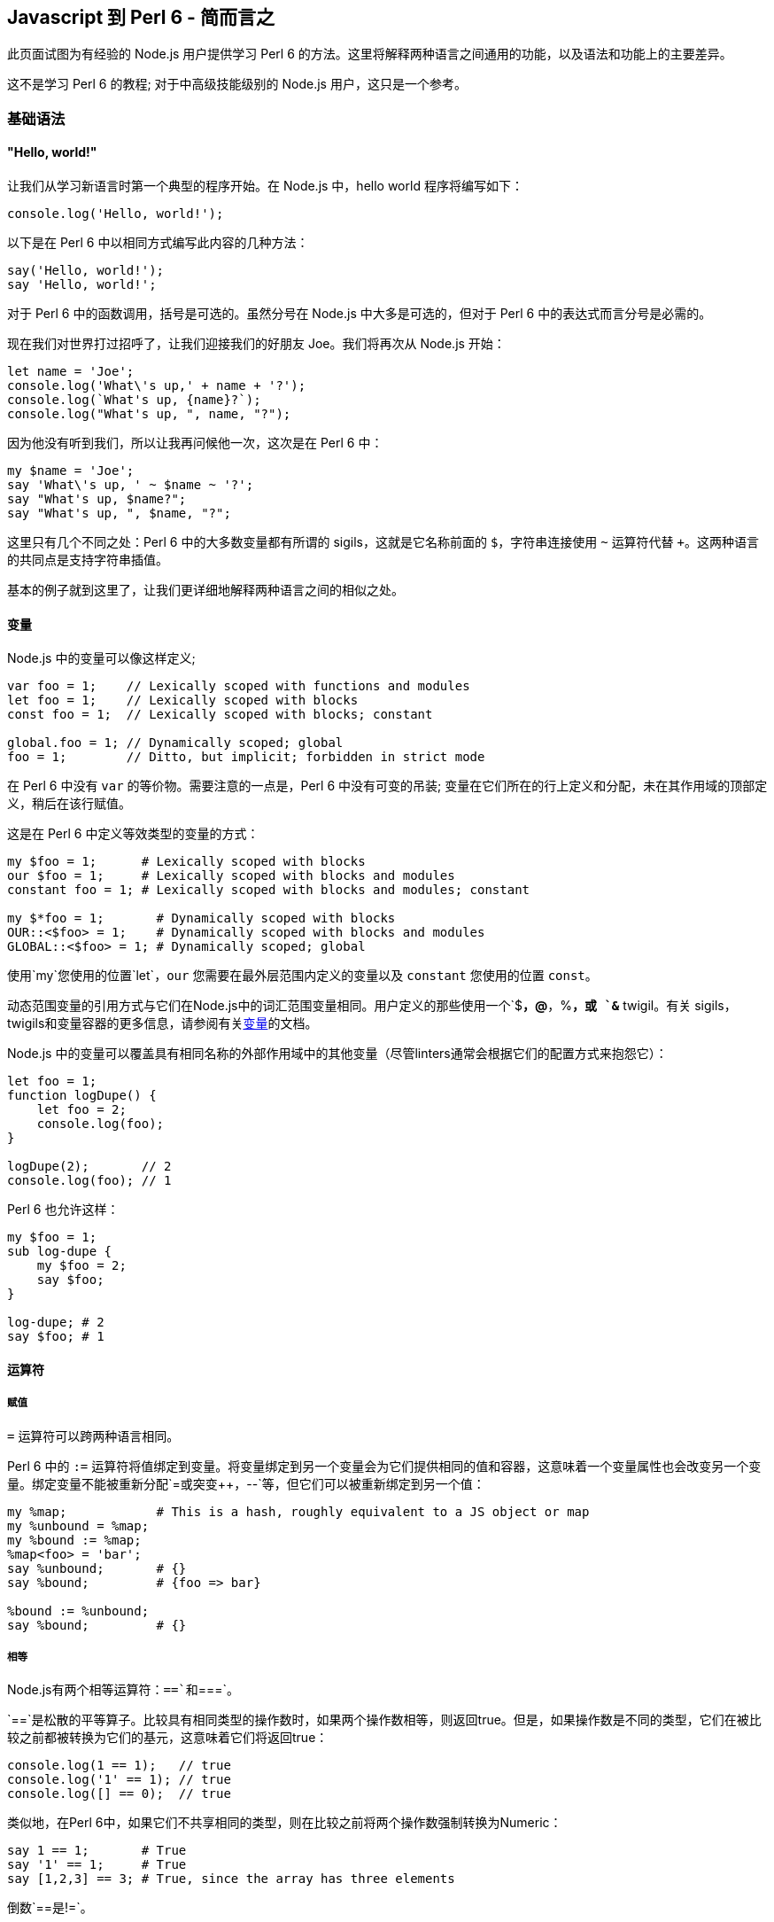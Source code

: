 == Javascript 到 Perl 6 - 简而言之

此页面试图为有经验的  Node.js 用户提供学习 Perl 6 的方法。这里将解释两种语言之间通用的功能，以及语法和功能上的主要差异。

这不是学习 Perl 6 的教程; 对于中高级技能级别的 Node.js 用户，这只是一个参考。

=== 基础语法

==== "Hello, world!"

让我们从学习新语言时第一个典型的程序开始。在 Node.js 中，hello world 程序将编写如下：

```js
console.log('Hello, world!');
```

以下是在 Perl 6 中以相同方式编写此内容的几种方法：

```perl6
say('Hello, world!');
say 'Hello, world!';
```

对于 Perl 6 中的函数调用，括号是可选的。虽然分号在 Node.js 中大多是可选的，但对于 Perl 6 中的表达式而言分号是必需的。

现在我们对世界打过招呼了，让我们迎接我们的好朋友 Joe。我们将再次从 Node.js 开始：

```js
let name = 'Joe';
console.log('What\'s up,' + name + '?');
console.log(`What's up, {name}?`);
console.log("What's up, ", name, "?");
```

因为他没有听到我们，所以让我再问候他一次，这次是在 Perl 6 中：

```perl6
my $name = 'Joe';
say 'What\'s up, ' ~ $name ~ '?';
say "What's up, $name?";
say "What's up, ", $name, "?";
```

这里只有几个不同之处：Perl 6 中的大多数变量都有所谓的 sigils，这就是它名称前面的 `$`，字符串连接使用 `~` 运算符代替 `+`。这两种语言的共同点是支持字符串插值。

基本的例子就到这里了，让我们更详细地解释两种语言之间的相似之处。

==== 变量

Node.js 中的变量可以像这样定义;

```js
var foo = 1;    // Lexically scoped with functions and modules
let foo = 1;    // Lexically scoped with blocks
const foo = 1;  // Lexically scoped with blocks; constant
 
global.foo = 1; // Dynamically scoped; global
foo = 1;        // Ditto, but implicit; forbidden in strict mode
```

在 Perl 6 中没有 `var` 的等价物。需要注意的一点是，Perl 6 中没有可变的吊装; 变量在它们所在的行上定义和分配，未在其作用域的顶部定义，稍后在该行赋值。

这是在 Perl 6 中定义等效类型的变量的方式：

```perl6
my $foo = 1;      # Lexically scoped with blocks 
our $foo = 1;     # Lexically scoped with blocks and modules 
constant foo = 1; # Lexically scoped with blocks and modules; constant 
 
my $*foo = 1;       # Dynamically scoped with blocks 
OUR::<$foo> = 1;    # Dynamically scoped with blocks and modules 
GLOBAL::<$foo> = 1; # Dynamically scoped; global 
```

使用`my`您使用的位置`let`，`our` 您需要在最外层范围内定义的变量以及 `constant` 您使用的位置 `const`。

动态范围变量的引用方式与它们在Node.js中的词汇范围变量相同。用户定义的那些使用一个`$*`，`@*`，`%*`，或 `&*` twigil。有关 sigils，twigils和变量容器的更多信息，请参阅有关link:https://docs.perl6.org/language/variables[变量]的文档。

Node.js 中的变量可以覆盖具有相同名称的外部作用域中的其他变量（尽管linters通常会根据它们的配置方式来抱怨它）：

```js
let foo = 1;
function logDupe() {
    let foo = 2;
    console.log(foo);
}
 
logDupe(2);       // 2
console.log(foo); // 1
```

Perl 6 也允许这样：

```perl6
my $foo = 1;
sub log-dupe {
    my $foo = 2;
    say $foo;
}
 
log-dupe; # 2 
say $foo; # 1 
```

==== 运算符

===== 赋值

`=` 运算符可以跨两种语言相同。

Perl 6 中的 `:=` 运算符将值绑定到变量。将变量绑定到另一个变量会为它们提供相同的值和容器，这意味着一个变量属性也会改变另一个变量。绑定变量不能被重新分配`=`或突变`++`，`--`等，但它们可以被重新绑定到另一个值：

```perl6
my %map;            # This is a hash, roughly equivalent to a JS object or map 
my %unbound = %map;
my %bound := %map;
%map<foo> = 'bar';
say %unbound;       # {} 
say %bound;         # {foo => bar} 
 
%bound := %unbound;
say %bound;         # {} 
```

===== 相等

Node.js有两个相等运算符：`==`和`===`。

`==`是松散的平等算子。比较具有相同类型的操作数时，如果两个操作数相等，则返回true。但是，如果操作数是不同的类型，它们在被比较之前都被转换为它们的基元，这意味着它们将返回true：

```perl6
console.log(1 == 1);   // true
console.log('1' == 1); // true
console.log([] == 0);  // true
```

类似地，在Perl 6中，如果它们不共享相同的类型，则在比较之前将两个操作数强制转换为Numeric：

```perl6
say 1 == 1;       # True 
say '1' == 1;     # True 
say [1,2,3] == 3; # True, since the array has three elements 
```

倒数`==`是`!=`。

Perl 6有另一个类似于的运算符 `==`：`eq`。如果它们是不同的类型，而不是将操作数转换为Numeric，而不是`eq`将它们转换为字符串：

```perl6
say '1' eq '1'; # True 
say 1 eq '1';   # True 
```

逆的`eq`是`ne`或`!eq`。

`===`是严格的相等运算符。如果两个操作数是相同的值，则返回true。比较对象时，如果它们是完全相同的对象，*则只*返回true：

```js
console.log(1 === 1);   // true
console.log('1' === 1); // false
console.log({} === {}); // false
 
let obj = {};
let obj2 = obj;
console.log(obj === obj2); // true;
```

在 Perl 6 中，运算符的行为相同，但有一个例外：两个具有相同值但容器不同的对象将返回false：

```perl6
say 1 === 1; # True 
say '1' === 1; # True 
say {} === {};  # False 
 
my \hash = {};
my %hash = hash;
say hash === %hash; # False 
```

在最后一种情况下，它是相同的对象，但容器是不同的，这就是它返回False的原因。

倒数`===`是`!==`。

这是Perl 6的其他相等运算符很有用的地方。如果值具有不同的容器，则`eqv`可以使用操作员。此运算符也可用于检查深度相等性，通常需要在Node.js中使用库：

```perl6
say {a => 1} eqv {a => 1}; # True; 
 
my \hash = {};
my %hash := hash;
say hash eqv %hash; # True 
```

如果您需要检查两个变量是否具有相同的容器和值，请使用`=:=`运算符。

```perl6
my @arr = [1,2,3];
my @arr2 := @arr;   # Bound variables keep the container of the other variable 
say @arr =:= @arr2; # True 
```

===== Smartmatching

Perl 6有一个用于比较值的最后一个运算符，但它不完全是一个相等运算符。这就是 `~~` 智能匹配运算符。这有几个用途：它可以像 `instanceof` 在Node.js 中一样使用，以匹配正则表达式，并检查值是否是散列，包，集或映射中的键：

```perl6
say 'foo' ~~ Str; # True 
 
my %hash = a => 1;
say 'a' ~~ %hash; # True 
 
my $str = 'abc';
$str ~~ s/abc/def/; # Mutates $str, like foo.replace('abc', 'def') 
say $str;           # def 
```

在我们讨论 Perl 6 中 `instanceof` 的时候, Node.js 对象的 `constructor`  属性相当于 `WHAT` 属性：

```js
console.log('foo'.constructor); // OUTPUT: String
say 'foo'.WHAT; # OUTPUT: Str 
```

===== Numeric

Node.js的有`+`，`-`，`/`，`*`，`%`，和（在ES6）`**`作为数字运算符。当操作数是不同类型时，类似于相等运算符，在执行操作之前会转换为它们的基元，从而使这成为可能：

```js
console.log(1 + 2);   // 3
console.log([] + {}); // [object Object]
console.log({} + []); // 0
```

In Perl 6, again, they are converted to a Numeric type, as before:

在Perl 6中，它们再次转换为数字类型，如前所述：

```perl6
say 1 + 2;        # 3 
say [] + {};      # 0 
say {} + [1,2,3]; # 3 
```

In addition, Perl 6 has `div` and `%%`. `div` behaves like `int` division in C, while `%%` checks if one number is cleanly divisible by another or not:

另外，Perl 6有`div`和`%%`。`div`表现得像`int`C中的分裂，同时`%%`检查一个数字是否可以被另一个数字完全整除：

```perl6
say 4 div 3; # 1 
say 4 %% 3;  # False 
say 6 %% 3;  # True 
```

===== Bitwise

Node.js has `&`, `|`, `^`, `~`, `<<`, `>>`, `>>>`, and `~` for bitwise operators:

Node.js的有`&`，`|`，`^`，`~`，`<<`，`>>`，`>>>`，和`~`对位运算符：

```js
console.log(1 << 1);  // 2
console.log(1 >> 1);  // 0
console.log(1 >>> 1); // 0
console.log(1 & 1);   // 1
console.log(0 | 1);   // 1
console.log(1 ^ 1);   // 0
console.log(~1);      // -2
```

In Perl 6, there is no equivalent to `>>>`. All bitwise operators are prefixed with `+`, however two's complement uses `+^` instead of `~`:

在Perl 6中，没有相当于`>>>`。所有按位运算符都以前缀为前缀`+`，但是使用两个补码`+^`而不是`~`：

```perl6
say 1 +< 1; # 2 
say 1 +> 1; # 0 
            # No equivalent for >>> 
say 1 +& 1; # 1 
say 0 +| 1; # 1 
say 1 +^ 1; # 0 
say +^1;    # -2 
```

===== Custom operators and operator overloading

Node.js does not allow operator overloading without having to use a Makefile or build Node.js with a custom version of V8. Perl 6 allows custom operators and operator overloading natively! Since all operators are subroutines, you can define your own like so:

Node.js不允许运算符重载而不必使用Makefile或使用自定义版本的V8构建Node.js. Perl 6允许自定义操作符和操作符本机重载！由于所有运算符都是子程序，因此您可以像这样定义自己的运算符：

```perl6
multi sub infix:<||=>($a, $b) is equiv(&infix:<+=>) { $a || $b }
 
my $foo = 0;
$foo ||= 1;
say $foo; # OUTPUT: 1 
```

Operators can be defined as `prefix`, `infix`, or `postfix`. The `is tighter`, `is equiv`, and `is looser` traits optionally define the operator's precedence. In this case, `||=` has the same precedence as `+=`.

Note how `multi` is used when declaring the operator subroutines. This allows multiple subroutines with the same name to be declared while also having different signatures. This will be explained in greater detail in the link:https://docs.perl6.org/language/js-nutshell#Functions[Functions] section. For now, all we need to know is that it allows us to override any native operator we want:

运算符可以定义为`prefix`，`infix`，或`postfix`。的`is tighter`，`is equiv`和`is looser`性状选择定义操作的优先级。在这种情况下，`||=`具有相同的优先级`+=`。

注意`multi`在声明操作符子例程时如何使用。这允许声明具有相同名称的多个子例程，同时具有不同的签名。这将在“ link:https://docs.perl6.org/language/js-nutshell#Functions[功能”]部分中详细说明。目前，我们需要知道的是它允许我们覆盖我们想要的任何本机运算符：

```perl6
=== Using the `is default` trait here forces this subroutine to be chosen first, 
=== so long as the signature of the subroutine matches. 
multi sub prefix:<++>($a) is default { $a - 1 }
 
my $foo = 1;
say ++$foo; # OUTPUT: 0 
```

==== Control flow

===== if/else

You should be familiar with how `if`/`else` looks in JavaScript:

您应该熟悉 JavaScript 中的 `if`/ `else`：

```js
let diceRoll = Math.ceil(Math.random() * 6) + Math.ceil(Math.random() * 6);
if (diceRoll === 2) {
    console.log('Snake eyes!');
} else if (diceRoll === 16) {
    console.log('Boxcars!');
} else {
    console.log(`Rolled ${diceRoll}.`);
}
```

In Perl 6, `if`/`else` works largely the same, with a few key differences. One, parentheses are not required. Two, `else if` is written as `elsif`. Three, the if clause may be written *after* a statement:

在Perl 6中，`if`/的`else`工作方式基本相同，只有一些关键的区别。一，括号不是必需的。二，`else if`写成`elsif`。三，if语句可以*在*声明*后*写出：

```perl6
my Int $dice-roll = ceiling rand * 12 + ceiling rand * 12;
if $dice-roll == 2 {
    say 'Snake eyes!';
} elsif $dice-roll == 16 {
    say 'Boxcars!';
} else {
    say "Rolled $dice-roll.";
}
```

Alternatively, though less efficient, this could be written to use `if` after statements:

或者，虽然效率较低，但可以`if`在语句后使用：

```perl6
my Int $dice-roll = ceiling rand * 12 + ceiling rand * 12;
say 'Snake eyes!'        if $dice-roll == 2;
say 'Boxcars!'           if $dice-roll == 16;
say "Rolled $dice-roll." if $dice-roll !~~ 2 | 16;
```

Perl 6 also has `when`, which is like `if`, but if the condition given is true, no code past the `when` block within the block it's in is executed:

Perl 6也有`when`，就像是`if`，但是如果给出的条件为真，`when`那么执行它所执行的块中没有代码超过块：

```perl6
{
    when True {
        say 'In when block!'; # OUTPUT: In when block! 
    }
    say 'This will never be output!';
}
```

Additionally, Perl 6 has `with`, `orwith`, and `without`, which are like `if`, `else if`, and `else` respectively, but instead of checking whether their condition is true, they check if it's defined.

此外，Perl 6的有`with`，`orwith`和`without`，这是一样`if`，`else if`和，`else`分别但是，不是检查自己的条件是否为真，他们检查，如果它被定义。

===== switch

Switch statements are a way of checking for equality between a given value and a list of values and run some code if one matches. `case` statements define each value to compare to. `default`, if included, acts as a fallback for when the given value matches no cases. After matching a case, `break` is typically used to prevent the code from the cases that follow the one matched from being executed, though rarely this is intentionally omitted.

Switch语句是一种检查给定值和值列表之间相等性的方法，并在匹配时运行一些代码。`case`语句定义要比较的每个值。`default`，如果包含，则作为给定值不匹配任何情况的后备。在匹配案例之后，`break`通常用于防止代码跟随匹配的案例执行，尽管很少有意省略。

```js
const ranklist = [2, 3, 4, 5, 6, 7, 8, 9, 'Jack', 'Queen', 'King', 'Ace'];
const ranks    = Array.from(Array(3), () => ranklist[Math.floor(Math.random() * ranks.length)]);
let   score    = 0;
 
for (let rank of ranks) {
    switch (rank) {
        case 'Jack':
        case 'Queen':
        case 'King':
            score += 10;
            break;
        case 'Ace';
            score += (score <= 11) ? 10 : 1;
            break;
        default:
            score += rank;
            break;
    }
}
```

In Perl 6, `given` can be used like switch statements. There is no equivalent to `break` since `when` blocks are most commonly used like `case` statements. One major difference between `switch` and `given` is that a value passed to a `switch` statement will only match cases that are exactly equal to the value; `given` values are smartmatched (`~~`) against the `when` values.

在Perl 6中，`given`可以像switch语句一样使用。没有相应的，`break`因为`when`块最常用于`case`语句。`switch`和之间的一个主要区别`given`是传递给`switch`语句的值只匹配与值完全相等的情况; `given`值是`~~`针对值的smartmatched（）`when`。

```perl6
my     @ranklist = [2, 3, 4, 5, 6, 7, 8, 9, 'Jack', 'Queen', 'King', 'Ace'];
my     @ranks    = @ranklist.pick: 3;
my Int $score    = 0;
 
for @ranks -> $rank {
    # The when blocks implicitly return the last statement they contain. 
    $score += do given $rank {
        when 'Jack' | 'Queen' | 'King' { 10 }
        when 'Ace' { $score <= 11 ?? 10 !! 1 }
        default { $_ }
    };
}
```

If there are multiple `when` blocks that match the value passed to `given` and you wish to run more than one of them, use `proceed`. `succeed` may be used to exit both the `when` block it's in and the given block, preventing any following statements from being executed:

如果有多个`when`块与传递的值匹配，`given`并且您希望运行多个块，请使用`proceed`。`succeed`可用于退出`when`它所在的块和给定的块，防止执行以下任何语句：

```perl6
given Int {
    when Int     { say 'Int is Int';     proceed }
    when Numeric { say 'Int is Numeric'; proceed }
    when Any     { say 'Int is Any';     succeed }
    when Mu      { say 'Int is Mu'               } # Won't output 
}
 
=== OUTPUT: 
=== Int is Int 
=== Int is Numeric 
=== Int is Any 
```

===== for, while, and do/while

There are three different types of for loops in JavaScript:

JavaScript中有三种不同类型的for循环：

```js
// C-style for loops
const letters = {};
for (let ord = 0x61; ord <= 0x7A; ord++) {
    let letter = String.fromCharCode(ord);
    letters[letter] = letter.toUpperCase();
}
 
// for..in loops (typically used on objects)
for (let letter in letters) {
    console.log(letters[letter]);
    # OUTPUT: 
    # A 
    # B 
    # C 
    # etc. 
}
 
// for..of loops (typically used on arrays, maps, and sets)
for (let letter of Object.values(letters)) {
    console.log(letter);
    # OUTPUT: 
    # A 
    # B 
    # C 
    # etc. 
}
```

Perl 6 `for` loops most closely resemble `for..of` loops, since they work on anything as long as it's iterable. C-style loops are possible to write using `loop`, but this is discouraged since they're better written as `for` loops using ranges. Like `if` statements, `for` may follow a statement, with the current iteration being accessible using the `$_` variable (known as "it"). Methods on `$_` may be called without specifying the variable:

Perl 6 `for`循环最接近`for..of`循环，因为只要它是可迭代的，它们就可以处理任何东西。C风格的循环可以使用`loop`，但不鼓励这样做，因为它们更好地编写为`for`使用范围的循环。类似`if`语句，`for`可以遵循一个语句，当前迭代可以使用`$_`变量（称为“它”）访问。`$_`可以在不指定变量的情况下调用方法：

```perl6
my Str %letters{Str};
%letters{$_} = .uc for 'a'..'z';
.say for %letters.values;
=== OUTPUT: 
=== A 
=== B 
=== C 
=== etc. 
```

`while` loops work identically between JavaScript and Perl 6. Perl 6 also has `until` loops, where instead of iterating until the given condition is false, they iterate until the condition is true.

`do/while` loops are known as `repeat/while` loops in Perl 6. Likewise with `while`, `repeat/until` loops also exist and loop until the given condition is false.

To write infinite loops in Perl 6, use `loop` rather than `for` or `while`.

In JavaScript, `continue` is used to skip to the next iteration in a loop, and `break` is used to exit a loop early:

`while`循环在JavaScript和Perl 6之间的工作相同.Perl 6也有`until`循环，而不是迭代直到给定条件为假，它们迭代直到条件为真。

`do/while`循环`repeat/while`在Perl 6 中称为循环。同样`while`，`repeat/until`循环也存在并循环，直到给定条件为假。

要在Perl 6中编写无限循环，请使用`loop`而不是`for`或`while`。

在JavaScript中，`continue`用于跳转到循环中的下一个迭代，并`break`用于提前退出循环：

```js
let primes = new Set();
let i      = 2;
 
do {
    let isPrime = true;
    for (let prime of primes) {
        if (i % prime == 0) {
            isPrime = false;
            break;
        }
    }
    if (!isPrime) continue;
    primes.add(i);
} while (++i < 20);
 
console.log(primes); # OUTPUT: Set { 2, 3, 5, 7, 11, 13, 17, 19 } 
```

In Perl 6, these are known as `next` and `last` respectively. There is also `redo`, which repeats the current iteration without evaluating the loop's condition again.

`next`/`redo`/`last` statements may be followed by a label defined before an outer loop to make the statement work on the loop the label refers to, rather than the loop the statement is in:

在Perl 6中，这些分别称为`next`和`last`。还有`redo`，它重复当前迭代而不再评估循环的条件。

`next`/ `redo`/ `last`语句后跟一个在外部循环之前定义的标签，以使该语句在标签所引用的循环上起作用，而不是该语句所在的循环：

```perl6
my %primes is SetHash;
my Int $i = 2;
 
OUTSIDE:
repeat {
    next OUTSIDE if $i %% $_ for %primes.keys;
    %primes{$i}++;
} while ++$i < 20;
 
say %primes; # OUTPUT: SetHash(11 13 17 19 2 3 5 7) 
```

===== do

`do` is not currently a feature in JavaScript, however a proposal has been made to link:https://github.com/tc39/proposal-do-expressions[add it to ECMAScript]. `do` expressions evaluate a block and return the result:

`do`目前不是JavaScript中的一项功能，但已提出link:https://github.com/tc39/proposal-do-expressions[将其添加到ECMAScript]的提案。`do`表达式计算一个块并返回结果：

```perl6
constant VERSION        = v2.0.0;
constant VERSION_NUMBER = do {
    my @digits = VERSION.Str.comb(/\d+/);
    :16(sprintf "%02x%02x%04x", |@digits)
};
say VERSION_NUMBER; # OUTPUT: 33554432 
```

==== Types

===== Creating types

In JavaScript, types are created by making a class (or a constructor in ES5 and earlier). If you've used TypeScript, you can define a type as a subset of other types like so:

在JavaScript中，通过创建类（或ES5及更早版本中的构造函数）来创建类型。如果您使用过TypeScript，则可以将类型定义为其他类型的子集，如下所示：

```js
type ID = string | number;
```

In Perl 6, classes, roles, subsets, and enums are considered types. Creating classes and roles will be discussed in link:https://docs.perl6.org/language/js-nutshell#Object-oriented_programming[the OOP section of this article]. Creating an ID subset can be done like so:

在Perl 6中，类，角色，子集和枚举被视为类型。创建类和角色将在本文link:https://docs.perl6.org/language/js-nutshell#Object-oriented_programming[的OOP部分中讨论]。创建ID子集可以这样完成：

```perl6
subset ID where Str | Int;
```

See the documentation on link:https://docs.perl6.org/language/typesystem#subset[subset] and link:https://docs.perl6.org/type/Junction[Junction] for more information.

TypeScript enums may have numbers or strings as their values. Defining the values is optional; by default, the value of the first key is 0, the next key, 1, the next, 2, etc. For example, here is an enum that defines directions for extended ASCII arrow symbols (perhaps for a TUI game):

有关更多信息，请参阅link:https://docs.perl6.org/language/typesystem#subset[子集]和link:https://docs.perl6.org/type/Junction[连接]的文档。

TypeScript枚举可以包含数字或字符串作为其值。定义值是可选的; 默认情况下，第一个键的值为0，下一个键为1，下一个键为2，等等。例如，这是一个枚举，用于定义扩展ASCII箭头符号的方向（可能用于TUI游戏）：

```js
enum Direction (
    UP    = '↑',
    DOWN  = '↓',
    LEFT  = '←',
    RIGHT = '→'
);
```

Enums in Perl 6 may have any type as their keys' values. Enum keys (and optionally, values) can be defined by writing `enum`, followed by the name of the enum, then the list of keys (and optionally, values), which can be done using link:https://docs.perl6.org/language/quoting#Word_quoting%3A_%3C_%3E[< >], link:https://docs.perl6.org/language/quoting#Word_quoting_with_interpolation_and_quote_protection%3A_%C2%AB_%C2%BB[« »], or link:https://docs.perl6.org/language/operators#term_%28_%29[( )]. `( )` must be used if you want to define values for the enum's keys. Here is the Direction enum as written in Perl 6:

Perl 6中的枚举可以使用任何类型作为其键值。枚举键（以及可选的值）可以通过写入来定义`enum`，然后是枚举的名称，然后是键列表（以及可选的值），可以使用link:https://docs.perl6.org/language/quoting#Word_quoting%3A_%3C_%3E[<>]，link:https://docs.perl6.org/language/quoting#Word_quoting_with_interpolation_and_quote_protection%3A_%C2%AB_%C2%BB[«»]或link:https://docs.perl6.org/language/operators#term_%28_%29[（）来完成]。`( )`如果要为枚举键定义值，则必须使用。这是Perl 6中编写的Direction枚举：

```perl6
enum Direction (
    UP    => '↑',
    DOWN  => '↓',
    LEFT  => '←',
    RIGHT => '→'
);
```

See the documentation on link:https://docs.perl6.org/language/typesystem#enum[enum] for more information.

有关更多信息，请参阅link:https://docs.perl6.org/language/typesystem#enum[枚举]文档。

===== Using types

In TypeScript, you can define the type of variables. Attempting to assign a value that doesn't match the type of the variable will make the transpiler error out. This is done like so:

在TypeScript中，您可以定义变量的类型。尝试分配与变量类型不匹配的值将导致转换器错误。这样做是这样的：

```js
enum Name (Phoebe, Daniel, Joe);
let name: string = 'Phoebe';
name = Phoebe; # Causes tsc to error out 
 
let hobbies: [string] = ['origami', 'playing instruments', 'programming'];
 
let todo: Map<string, boolean> = new Map([
    ['clean the bathroom', false],
    ['walk the dog', true],
    ['wash the dishes', true]
]);
 
let doJob: (job: string) => boolean = function (job: string): boolean {
    todo.set(job, true);
    return true;
};
```

In Perl 6, variables can be typed by placing the type between the declarator (`my`, `our`, etc.) and the variable name. Assigning a value that doesn't match the variable's type will throw either a compile-time or runtime error, depending on how the value is evaluated:

在Perl 6中，变量可以通过将说明符（之间的类型被键入`my`，`our`等）和变量名。分配与变量类型不匹配的值将引发编译时或运行时错误，具体取决于值的计算方式：

```perl6
enum Name <Phoebe Daniel Joe>;
my Str $name = 'Phoebe';
$name = Phoebe; # Throws a compile-time error 
 
=== The type here defines the type of the elements of the array. 
my Str @hobbies = ['origami', 'playing instruments', 'programming'];
 
=== The type between the declarator and variable defines the type of the values 
=== of the hash. 
=== The type in the curly braces defines the type of the keys of the hash. 
my Bool %todo{Str} = (
    'clean the bathroom' => False,
    'walk the dog'       => True,
    'wash the dishes'    => True
);

=== The type here defines the return value of the routine. 
my Bool &do-job = sub (Str $job --> Bool) {
    %todo{$job} = True;
};
```

===== 比较 JavaScript 和 Perl 6 的类型

Here is a table of some JavaScript types and their equivalents in Perl 6:

以下是Perl 6中一些JavaScript类型及其等价物的表格：

|===
| JavaScript | Perl 6          
| Object     | Mu, Any, Hash   
| Array      | List, Array, Seq
| String     | Str             
| Number     | Int, Num, Rat   
| Boolean    | Bool            
| Map        | Map, Hash       
| Set        | Set, SetHash    
|===

`Object` is both a superclass of all types in JavaScript and a way to create a hash. In Perl 6, link:https://docs.perl6.org/type/Mu[Mu] is a superclass of all types, though usually you want to use link:https://docs.perl6.org/type/Any[Any] instead, which is a subclass of `Mu` but also a superclass of nearly every type, with link:https://docs.perl6.org/type/Junction[Junction] being an exception. When using `Object` as a hash, link:https://docs.perl6.org/type/Hash[Hash] is what you want to use.

There are three types equivalent to `Array`. link:https://docs.perl6.org/type/Array[Array] is most similar to `Array`, since it acts as a mutable array. link:https://docs.perl6.org/type/List[List] is similar to `Array`, but is immutable. link:https://docs.perl6.org/type/Seq[Seq] is used to create lazy arrays.

`String` and link:https://docs.perl6.org/type/Str[Str] are for the most part used identically.

There are several different types in Perl 6 equivalent to `Number`, but the three you'll most commonly see are link:https://docs.perl6.org/type/Int[Int], link:https://docs.perl6.org/type/Num[Num], and link:https://docs.perl6.org/type/Rat[Rat]. `Int`represents an integer. `Num` represents a floating-point number, making it the most similar to `Number`. `Rat` represents a fraction of two numbers, and is used when `Num` cannot provide precise enough values.

`Boolean` and link:https://docs.perl6.org/type/Bool[Bool] are for the most part used identically.

`Map` has both a mutable and an immutable equivalent in Perl 6. link:https://docs.perl6.org/type/Map[Map] is the immutable one, and link:https://docs.perl6.org/type/Hash[Hash] is the mutable one. Don't get them mixed up! Like `Map` in JavaScript, `Map` and `Hash` can have any type of key or value, not just strings for keys.

Like `Map`, `Set` also has both a mutable and an immutable equivalent in Perl 6. link:https://docs.perl6.org/type/Set[Set] is the immutable one, and link:https://docs.perl6.org/type/SetHash[SetHash] is the mutable one.

`Object`既是JavaScript中所有类型的超类，也是创建哈希的方法。在Perl 6中，link:https://docs.perl6.org/type/Mu[穆]是所有类型的超类，尽管通常要使用link:https://docs.perl6.org/type/Any[任何]代替，这是的一个子类`Mu`，而且几乎所有类型的超类，与link:https://docs.perl6.org/type/Junction[接线]是一个例外。当`Object`用作哈希时，link:https://docs.perl6.org/type/Hash[哈希]就是你想要使用的。

有三种类型相当于`Array`。link:https://docs.perl6.org/type/Array[数组]最相似`Array`，因为它充当可变数组。link:https://docs.perl6.org/type/List[列表]类似于`Array`，但是是不可变的。link:https://docs.perl6.org/type/Seq[Seq]用于创建惰性数组。

`String`和link:https://docs.perl6.org/type/Str[Str]在大多数情况下使用相同。

Perl 6中有几种不同的类型相当于`Number`，但你最常见的三种是link:https://docs.perl6.org/type/Int[Int]，link:https://docs.perl6.org/type/Num[Num]和link:https://docs.perl6.org/type/Rat[Rat]。`Int`表示整数。`Num`表示一个浮点数，使其最相似`Number`。`Rat`表示两个数字的一小部分，并且在`Num`无法提供足够精确的值时使用。

`Boolean`和link:https://docs.perl6.org/type/Bool[Bool]在大多数情况下使用相同。

`Map`既具有可变的，并且在Perl 6的不可变等效link:https://docs.perl6.org/type/Map[地图]是不可变的一个，并且link:https://docs.perl6.org/type/Hash[哈希]是可变的一个。不要混淆他们！就像`Map`在JavaScript中，`Map`并且`Hash`可以有任何类型的键或值，而不仅仅是钥匙串。

像`Map`，`Set`也都一个可变的和Perl 6中一个不变的等效link:https://docs.perl6.org/type/Set[设置]是不可变的一个，并且link:https://docs.perl6.org/type/SetHash[SetHash]是可变的。

==== 函数

TBD

=== 面向对象编程

TBD

=== 异步编程

TBD

=== 网络 API

==== 网络

In Perl 6, there are two APIs for dealing with networking: `IO::Socket::INET` (for synchronous networking), and `IO::Socket::Async` (for asynchronous networking).

`IO::Socket::INET` currently only supports TCP connections. Its API resembles that of C's socket API. If you're familiar with that, then it won't take long to understand how to use it. For example, here's an echo server that closes the connection after receiving its first message:

在Perl 6中，有两个用于处理网络的API :( `IO::Socket::INET`用于同步网络）和`IO::Socket::Async`（用于异步网络）。

`IO::Socket::INET`目前只支持TCP连接。它的API类似于C的套接字API。如果您熟悉它，那么理解如何使用它不会花费很长时间。例如，这是一个echo服务器，它在收到第一条消息后关闭连接：

```perl6
my IO::Socket::INET $server .= new:
    :localhost<localhost>,
    :localport<8000>,
    :listen;
 
my IO::Socket::INET $client .= new: :host<localhost>, :port<8000>;
$client.print: 'Hello, world!';
 
my IO::Socket::INET $conn = $server.accept;
my Str $msg               = $conn.recv;
say $msg; # OUTPUT: Hello, world! 
$conn.print($msg);
 
say $client.recv; # OUTPUT: Hello, world! 
$conn.close;
$client.close;
$server.close;
```

By default, `IO::Socket::INET` connections are IPv4 only. To use IPv6 instead, pass `:family(PF_INET6)` when constructing a server or a client.

In contrast, `IO::Socket::Async` supports both IPv4 and IPv6 without the need to specify which family you wish to use. It also supports UDP sockets. Here's how you would write the same echo server as above asynchronously (note that `Supply.tap` is multithreaded; if this is undesirable, use `Supply.act` instead:

默认情况下，`IO::Socket::INET`连接仅限IPv4。要使用IPv6，请`:family(PF_INET6)`在构建服务器或客户端时传递。

相反，`IO::Socket::Async`支持IPv4和IPv6，无需指定要使用的族。它还支持UDP套接字。以下是如何异步编写与上面相同的echo服务器（请注意，这`Supply.tap`是多线程的;如果这是不合需要的，请`Supply.act`改用：

```perl6
my $supply = IO::Socket::Async.listen('localhost', 8000);
my $server = $supply.tap(-> $conn {
    $conn.Supply.tap(-> $data {
        say $data; # OUTPUT: Hello, world! 
        await $conn.print: $data;
        $conn.close;
    })
});
 
my $client = await IO::Socket::Async.connect('localhost', 8000);
$client.Supply.tap(-> $data {
    say $data; # OUTPUT: Hello, world! 
    $client.close;
    $server.close;
});
 
await $client.print: 'Hello, world!';
```

The equivalent code in Node.js looks like this:

Node.js中的等效代码如下所示：

```js
const net = require('net');
 
const server = net.createServer(conn => {
    conn.setEncoding('utf8');
    conn.on('data', data => {
        console.log(data); # OUTPUT: Hello, world! 
        conn.write(data);
        conn.end();
    });
}).listen(8000, 'localhost');
 
const client = net.createConnection(8000, 'localhost', () => {
    client.setEncoding('utf8');
    client.on('data', data => {
        console.log(data); # OUTPUT: Hello, world! 
        client.end();
        server.close();
    });
    client.write("Hello, world!");
});
```

==== HTTP/HTTPS

Perl 6 doesn't natively support HTTP/HTTPS. However, CPAN packages such as link:https://cro.services/[Cro] help fill the gap.

Perl 6本身不支持HTTP / HTTPS。然而，像link:https://cro.services/[Cro]这样的CPAN包填补了这个空白。

==== DNS

Perl 6 does not currently support the majority of the features that Node.js's DNS module implements. `IO::Socket::INET` and `IO::Socket::Async` can resolve hostnames, but features like resolving DNS records and reverse IP lookups are not implemented yet. There are some modules that are a work in progress, such as link:https://github.com/tbrowder/Net-DNS-BIND-Manage-Perl6/[Net::DNS::BIND::Manage], that aim to improve DNS support.

Perl 6目前不支持Node.js的DNS模块实现的大多数功能。`IO::Socket::INET`并且`IO::Socket::Async`可以解析主机名，但尚未实现解析DNS记录和反向IP查找等功能。有些模块正在进行中，例如link:https://github.com/tbrowder/Net-DNS-BIND-Manage-Perl6/[Net :: DNS :: BIND :: Manage]，旨在改善DNS支持。

==== Punycode

Punycode support is available through the link:https://github.com/Kaiepi/p6-Net-LibIDN[Net::LibIDN], link:https://github.com/Kaiepi/p6-Net-LibIDN2[Net::LibIDN2], and link:https://github.com/FROGGS/p6-IDNA-Punycode[IDNA::Punycode] modules on CPAN.

通过CPAN上的link:https://github.com/Kaiepi/p6-Net-LibIDN[Net :: LibIDN]，link:https://github.com/Kaiepi/p6-Net-LibIDN2[Net :: LibIDN2]和link:https://github.com/FROGGS/p6-IDNA-Punycode[IDNA :: Punycode]模块可以获得Punycode支持。

=== 文件系统 API

TBD

=== 模块和包

TBD

